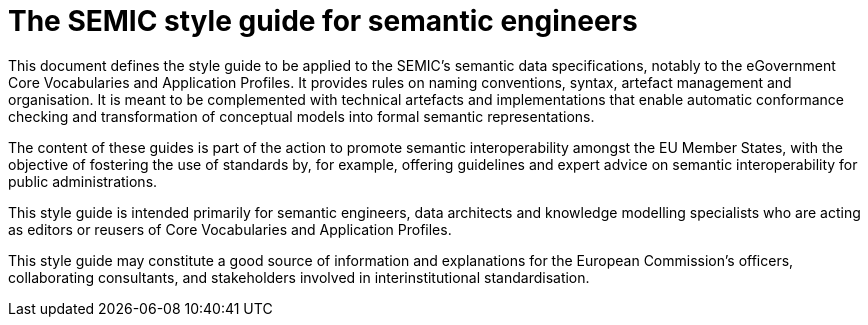 = The SEMIC style guide for semantic engineers
:description: The SEMIC style guide for semantic engineers.
:sectanchors:
:url-repo: https://github.com/SEMICeu/style-guide

This document defines the style guide to be applied to the SEMIC’s semantic data specifications, notably to the eGovernment Core Vocabularies and Application Profiles. It provides rules on naming conventions, syntax, artefact management and organisation. It is meant to be complemented with technical artefacts and implementations that enable automatic conformance checking and transformation of conceptual models into formal semantic representations.

The content of these guides is part of the action to promote semantic interoperability amongst the EU Member States, with the objective of fostering the use of standards by, for example, offering guidelines and expert advice on semantic interoperability for public administrations.

This style guide is intended primarily for semantic engineers, data architects and knowledge modelling specialists who are acting as editors or reusers of Core Vocabularies and Application Profiles. 

This style guide may constitute a good source of information and explanations for the European Commission’s officers, collaborating consultants, and stakeholders involved in interinstitutional standardisation. 
